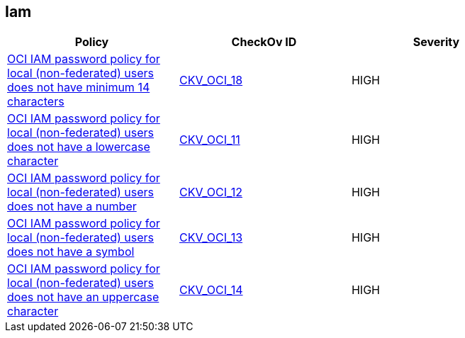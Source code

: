 == Iam


[width=85%]
[cols="1,1,1"]
|===
|Policy|CheckOv ID| Severity

|xref:oci-iam-password-policy-for-local-non-federated-users-has-a-minimum-length-of-14-characters.adoc[OCI IAM password policy for local (non-federated) users does not have minimum 14 characters]
| https://github.com/bridgecrewio/checkov/tree/master/checkov/terraform/checks/resource/oci/IAMPasswordLength.py[CKV_OCI_18]
|HIGH


|xref:oci-iam-password-policy-must-contain-lower-case.adoc[OCI IAM password policy for local (non-federated) users does not have a lowercase character]
| https://github.com/bridgecrewio/checkov/tree/master/checkov/terraform/checks/resource/oci/IAMPasswordPolicyLowerCase.py[CKV_OCI_11]
|HIGH


|xref:oci-iam-password-policy-must-contain-numeric-characters.adoc[OCI IAM password policy for local (non-federated) users does not have a number]
| https://github.com/bridgecrewio/checkov/tree/master/checkov/terraform/checks/resource/oci/IAMPasswordPolicyNumeric.py[CKV_OCI_12]
|HIGH


|xref:oci-iam-password-policy-must-contain-special-characters.adoc[OCI IAM password policy for local (non-federated) users does not have a symbol]
| https://github.com/bridgecrewio/checkov/tree/master/checkov/terraform/checks/resource/oci/IAMPasswordPolicySpecialCharacters.py[CKV_OCI_13]
|HIGH


|xref:oci-iam-password-policy-must-contain-uppercase-characters.adoc[OCI IAM password policy for local (non-federated) users does not have an uppercase character]
| https://github.com/bridgecrewio/checkov/tree/master/checkov/terraform/checks/resource/oci/IAMPasswordPolicyUpperCase.py[CKV_OCI_14]
|HIGH


|===

